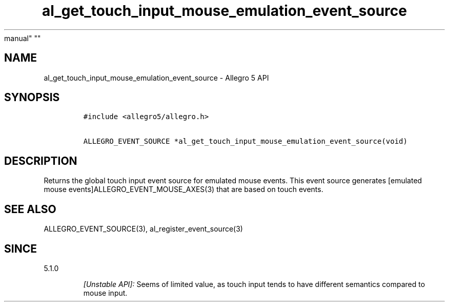 .\" Automatically generated by Pandoc 1.19.2.4
.\"
.TH "al_get_touch_input_mouse_emulation_event_source" "3" "" "Allegro reference
manual" ""
.hy
.SH NAME
.PP
al_get_touch_input_mouse_emulation_event_source \- Allegro 5 API
.SH SYNOPSIS
.IP
.nf
\f[C]
#include\ <allegro5/allegro.h>

ALLEGRO_EVENT_SOURCE\ *al_get_touch_input_mouse_emulation_event_source(void)
\f[]
.fi
.SH DESCRIPTION
.PP
Returns the global touch input event source for emulated mouse events.
This event source generates [emulated mouse
events]ALLEGRO_EVENT_MOUSE_AXES(3) that are based on touch events.
.SH SEE ALSO
.PP
ALLEGRO_EVENT_SOURCE(3), al_register_event_source(3)
.SH SINCE
.PP
5.1.0
.RS
.PP
\f[I][Unstable API]:\f[] Seems of limited value, as touch input tends to
have different semantics compared to mouse input.
.RE
